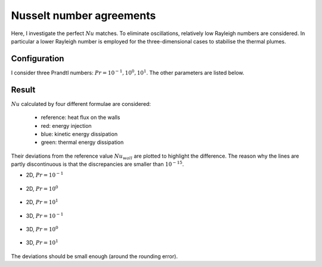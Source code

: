 
.. _example_nu_agreement:

#########################
Nusselt number agreements
#########################

Here, I investigate the perfect :math:`Nu` matches.
To eliminate oscillations, relatively low Rayleigh numbers are considered.
In particular a lower Rayleigh number is employed for the three-dimensional cases to stabilise the thermal plumes.

.. mydetails:: Signatures

   .. literalinclude:: data/ci_1.e-1_2d.txt
      :language: text

   .. literalinclude:: data/ci_1.e+0_2d.txt
      :language: text

   .. literalinclude:: data/ci_1.e+1_2d.txt
      :language: text

   .. literalinclude:: data/ci_1.e-1_3d.txt
      :language: text

   .. literalinclude:: data/ci_1.e+0_3d.txt
      :language: text

   .. literalinclude:: data/ci_1.e+1_3d.txt
      :language: text

*************
Configuration
*************

I consider three Prandtl numbers: :math:`Pr = 10^{-1}, 10^0, 10^1`.
The other parameters are listed below.

.. mydetails:: Details

   .. literalinclude:: data/exec_2d.sh
      :language: sh

   .. literalinclude:: data/exec_3d.sh
      :language: sh

******
Result
******

:math:`Nu` calculated by four different formulae are considered:

   * reference: heat flux on the walls

   * red: energy injection

   * blue: kinetic energy dissipation

   * green: thermal energy dissipation

.. seealso::

   :ref:`Nusselt number relations <nusselt_number_relations>` for the derivations.

Their deviations from the reference value :math:`Nu_{wall}` are plotted to highlight the difference.
The reason why the lines are partly discontinuous is that the discrepancies are smaller than :math:`10^{-15}`.

* 2D, :math:`Pr = 10^{-1}`

   .. image:: data/nusselt_1.e-1_2d.png
      :width: 600

* 2D, :math:`Pr = 10^{ 0}`

   .. image:: data/nusselt_1.e+0_2d.png
      :width: 600

* 2D, :math:`Pr = 10^{ 1}`

   .. image:: data/nusselt_1.e+1_2d.png
      :width: 600

* 3D, :math:`Pr = 10^{-1}`

   .. image:: data/nusselt_1.e-1_3d.png
      :width: 600

* 3D, :math:`Pr = 10^{ 0}`

   .. image:: data/nusselt_1.e+0_3d.png
      :width: 600

* 3D, :math:`Pr = 10^{ 1}`

   .. image:: data/nusselt_1.e+1_3d.png
      :width: 600

The deviations should be small enough (around the rounding error).

.. mydetails:: Script

   .. literalinclude:: data/process.py
      :language: python
      :linenos:

.. seealso::

   The :math:`Nu` consistency discussed here depends to a large extent on how I compute the dissipations.
   See a more detailed analysis :ref:`here <inconsistent_results>`.

